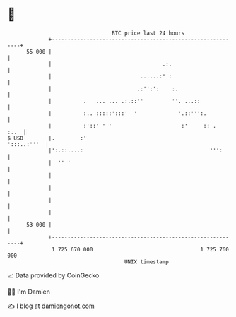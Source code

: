 * 👋

#+begin_example
                                    BTC price last 24 hours                    
                +------------------------------------------------------------+ 
         55 000 |                                                            | 
                |                                   .:.                      | 
                |                            ......:' :                      | 
                |                           .:'':':    :.                    | 
                |          .   ... ... .:.::''         ''. ...::             | 
                |          :.. :::::':::'  '             '.::''':.           | 
                |          :'::' ' '                      :'     :: .   :..  | 
   $ USD        |.        :'                                     ':::..:'''  | 
                |':.::....:                                        ''':      | 
                |  '' '                                                      | 
                |                                                            | 
                |                                                            | 
                |                                                            | 
                |                                                            | 
         53 000 |                                                            | 
                +------------------------------------------------------------+ 
                 1 725 670 000                                  1 725 760 000  
                                        UNIX timestamp                         
#+end_example
📈 Data provided by CoinGecko

🧑‍💻 I'm Damien

✍️ I blog at [[https://www.damiengonot.com][damiengonot.com]]
